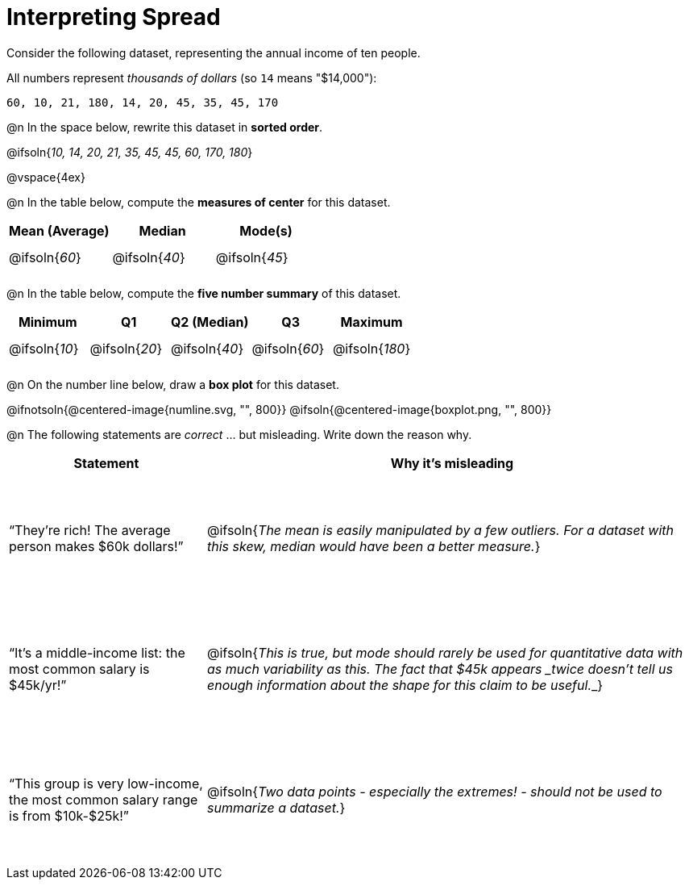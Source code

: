 = Interpreting Spread

++++
<style>
#content tbody tr { height: 30pt; }
.misleading td { height: 10rem !important; }
</style>
++++

Consider the following dataset, representing the annual income of ten people.

All numbers represent __thousands of dollars__ (so `14` means "$14,000"):

  60, 10, 21, 180, 14, 20, 45, 35, 45, 170

@n In the space below, rewrite this dataset in *sorted order*.

@ifsoln{_10, 14, 20, 21, 35, 45, 45, 60, 170, 180_}

@vspace{4ex}

@n In the table below, compute the *measures of center* for this dataset.

[cols="^1a,^1a,^1a",options='header']
|===
| Mean (Average) 	| Median 			      | Mode(s)
| @ifsoln{_60_}		| @ifsoln{_40_}   	| @ifsoln{_45_}

|===

@n In the table below, compute the *five number summary* of this dataset.

[cols="^1a,^1a,^1a,^1a,^1a",options='header']
|===

| Minimum 			| Q1				| Q2 (Median) 		| Q3 				| Maximum

| @ifsoln{_10_}	  	| @ifsoln{_20_}  	| @ifsoln{_40_} 	| @ifsoln{_60_}  	| @ifsoln{_180_}

|===

@n On the number line below, draw a *box plot* for this dataset.

@ifnotsoln{@centered-image{numline.svg, "", 800}}
@ifsoln{@centered-image{boxplot.png, "", 800}}

@n The following statements are _correct_ ... but misleading. Write down the reason why.

[.misleading, cols="2a,5a"]

|===
| Statement | Why it’s misleading

| “They’re rich! The average person makes $60k dollars!”
| @ifsoln{_The mean is easily manipulated by a few outliers. For a dataset with this skew, median would have been a better measure._}

| “It’s a middle-income list: the most common salary is $45k/yr!”
| @ifsoln{___This is true, but mode should rarely be used for quantitative data with as much variability as this. The fact that $45k appears _twice_ doesn't tell us enough information about the shape for this claim to be useful.___}

| “This group is very low-income, the most common salary range is from $10k-$25k!”
| @ifsoln{_Two data points - especially the extremes! - should not be used to summarize a dataset._}

|===

